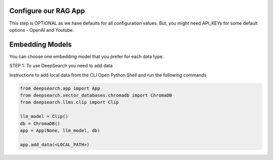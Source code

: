 Configure our RAG App
===============

This step is OPTIONAL as we have defaults for all configuration values.
But, you might need API_KEYs for some default options -  OpenAI and Youtube.

Embedding Models
===============

You can choose one embedding model that you prefer for each data type.



STEP 1: To use DeepSearch you need to add data

Instructions to add local data from the CLI
Open Python Shell and run the following commands

.. code-block:: console

    from deepsearch.app import App
    from deepsearch.vector_databases.chromadb import ChromaDB
    from deepsearch.llms.clip import Clip

    llm_model = Clip()
    db = ChromaDB()
    app = App(None, llm_model, db)

    app.add_data(<LOCAL_PATH>)
